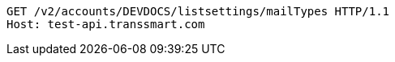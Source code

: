 [source,http,options="nowrap"]
----
GET /v2/accounts/DEVDOCS/listsettings/mailTypes HTTP/1.1
Host: test-api.transsmart.com

----